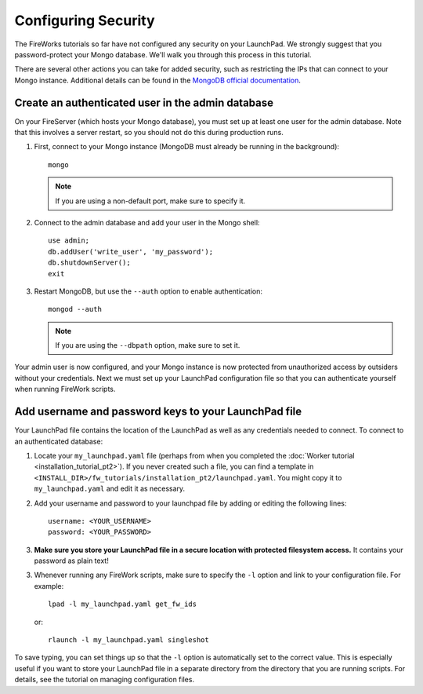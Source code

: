 ====================
Configuring Security
====================

The FireWorks tutorials so far have not configured any security on your LaunchPad. We strongly suggest that you password-protect your Mongo database. We'll walk you through this process in this tutorial.

There are several other actions you can take for added security, such as restricting the IPs that can connect to your Mongo instance. Additional details can be found in the `MongoDB official documentation <http://docs.mongodb.org/manual/administration/security/>`_.

Create an authenticated user in the admin database
==================================================

On your FireServer (which hosts your Mongo database), you must set up at least one user for the admin database. Note that this involves a server restart, so you should not do this during production runs.

1. First, connect to your Mongo instance (MongoDB must already be running in the background)::

    mongo

   .. note:: If you are using a non-default port, make sure to specify it.

2. Connect to the admin database and add your user in the Mongo shell::

    use admin;
    db.addUser('write_user', 'my_password');
    db.shutdownServer();
    exit

3. Restart MongoDB, but use the ``--auth`` option to enable authentication::

    mongod --auth

   .. note:: If you are using the ``--dbpath`` option, make sure to set it.

Your admin user is now configured, and your Mongo instance is now protected from unauthorized access by outsiders without your credentials. Next we must set up your LaunchPad configuration file so that you can authenticate yourself when running FireWork scripts.

Add username and password keys to your LaunchPad file
=====================================================

Your LaunchPad file contains the location of the LaunchPad as well as any credentials needed to connect. To connect to an authenticated database::

1. Locate your ``my_launchpad.yaml`` file (perhaps from when you completed the :doc:`Worker tutorial <installation_tutorial_pt2>`). If you never created such a file, you can find a template in ``<INSTALL_DIR>/fw_tutorials/installation_pt2/launchpad.yaml``. You might copy it to ``my_launchpad.yaml`` and edit it as necessary.

2. Add your username and password to your launchpad file by adding or editing the following lines::

    username: <YOUR_USERNAME>
    password: <YOUR_PASSWORD>

3. **Make sure you store your LaunchPad file in a secure location with protected filesystem access.** It contains your password as plain text!

3. Whenever running any FireWork scripts, make sure to specify the ``-l`` option and link to your configuration file. For example::

    lpad -l my_launchpad.yaml get_fw_ids

   or::

    rlaunch -l my_launchpad.yaml singleshot

To save typing, you can set things up so that the ``-l`` option is automatically set to the correct value. This is especially useful if you want to store your LaunchPad file in a separate directory from the directory that you are running scripts. For details, see the tutorial on managing configuration files.
